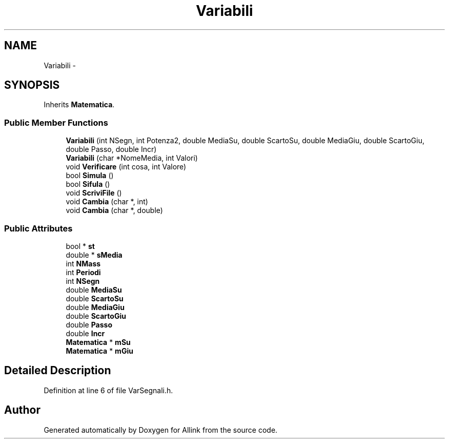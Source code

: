 .TH "Variabili" 3 "Fri Aug 17 2018" "Version v0.1" "Allink" \" -*- nroff -*-
.ad l
.nh
.SH NAME
Variabili \- 
.SH SYNOPSIS
.br
.PP
.PP
Inherits \fBMatematica\fP\&.
.SS "Public Member Functions"

.in +1c
.ti -1c
.RI "\fBVariabili\fP (int NSegn, int Potenza2, double MediaSu, double ScartoSu, double MediaGiu, double ScartoGiu, double Passo, double Incr)"
.br
.ti -1c
.RI "\fBVariabili\fP (char *NomeMedia, int Valori)"
.br
.ti -1c
.RI "void \fBVerificare\fP (int cosa, int Valore)"
.br
.ti -1c
.RI "bool \fBSimula\fP ()"
.br
.ti -1c
.RI "bool \fBSifula\fP ()"
.br
.ti -1c
.RI "void \fBScriviFile\fP ()"
.br
.ti -1c
.RI "void \fBCambia\fP (char *, int)"
.br
.ti -1c
.RI "void \fBCambia\fP (char *, double)"
.br
.in -1c
.SS "Public Attributes"

.in +1c
.ti -1c
.RI "bool * \fBst\fP"
.br
.ti -1c
.RI "double * \fBsMedia\fP"
.br
.ti -1c
.RI "int \fBNMass\fP"
.br
.ti -1c
.RI "int \fBPeriodi\fP"
.br
.ti -1c
.RI "int \fBNSegn\fP"
.br
.ti -1c
.RI "double \fBMediaSu\fP"
.br
.ti -1c
.RI "double \fBScartoSu\fP"
.br
.ti -1c
.RI "double \fBMediaGiu\fP"
.br
.ti -1c
.RI "double \fBScartoGiu\fP"
.br
.ti -1c
.RI "double \fBPasso\fP"
.br
.ti -1c
.RI "double \fBIncr\fP"
.br
.ti -1c
.RI "\fBMatematica\fP * \fBmSu\fP"
.br
.ti -1c
.RI "\fBMatematica\fP * \fBmGiu\fP"
.br
.in -1c
.SH "Detailed Description"
.PP 
Definition at line 6 of file VarSegnali\&.h\&.

.SH "Author"
.PP 
Generated automatically by Doxygen for Allink from the source code\&.

